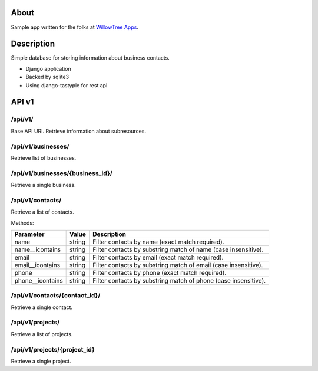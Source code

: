 About
=====

Sample app written for the folks at `WillowTree Apps <http://www.willowtreeapps.com/>`_.

Description
===========

Simple database for storing information about business contacts.

- Django application
- Backed by sqlite3
- Using django-tastypie for rest api

API v1
======

/api/v1/
--------

Base API URI. Retrieve information about subresources.

/api/v1/businesses/
-------------------

Retrieve list of businesses.

/api/v1/businesses/{business_id}/
---------------------------------

Retrieve a single business.

/api/v1/contacts/
-----------------

Retrieve a list of contacts.

Methods:

================ ======= =================================================
Parameter        Value   Description
================ ======= =================================================
name             string  Filter contacts by name (exact match required).
name__icontains  string  Filter contacts by substring match of name (case 
                         insensitive).
email            string  Filter contacts by email (exact match required).
email__icontains string  Filter contacts by substring match of email (case    
                         insensitive).
phone            string  Filter contacts by phone (exact match required).
phone__icontains string  Filter contacts by substring match of phone (case 
                         insensitive).
================ ======= =================================================

/api/v1/contacts/{contact_id}/
------------------------------

Retrieve a single contact.

/api/v1/projects/
-----------------

Retrieve a list of projects.

/api/v1/projects/{project_id}
-----------------------------

Retrieve a single project.
